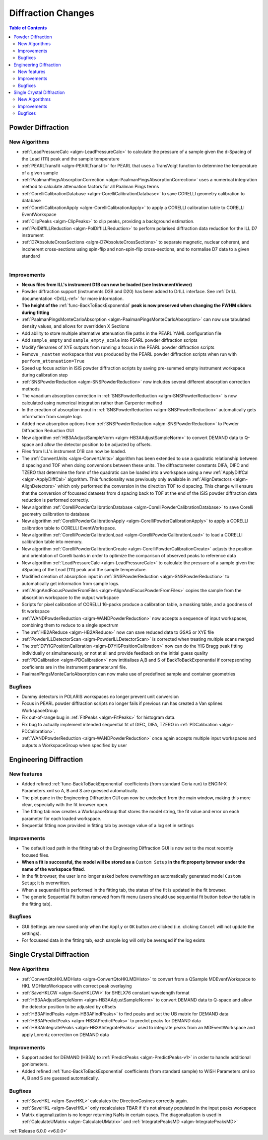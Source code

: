 ===================
Diffraction Changes
===================

.. contents:: Table of Contents
   :local:

Powder Diffraction
------------------

New Algorithms
##############

- :ref:`LeadPressureCalc <algm-LeadPressureCalc>` to calculate the pressure of a sample given the d-Spacing of the Lead (111) peak and the sample temperature
- :ref:`PEARLTransfit <algm-PEARLTransfit>` for PEARL that uses a TransVoigt function to determine the temperature of a given sample
- :ref:`PaalmanPingsAbsorptionCorrection <algm-PaalmanPingsAbsorptionCorrection>` uses a numerical integration method to calculate attenuation factors for all Paalman Pings terms
- :ref:`CorelliCalibrationDatabase <algm-CorelliCalibrationDatabase>` to save CORELLI geometry calibration to database
- :ref:`CorelliCalibrationApply <algm-CorelliCalibrationApply>` to apply a CORELLI calibration table to CORELLI EventWorkspace
- :ref:`ClipPeaks <algm-ClipPeaks>` to clip peaks, providing a background estimation.
- :ref:`PolDiffILLReduction <algm-PolDiffILLReduction>` to perform polarised diffraction data reduction for the ILL D7 instrument
- :ref:`D7AbsoluteCrossSections <algm-D7AbsoluteCrossSections>` to separate magnetic, nuclear coherent, and incoherent cross-sections using spin-flip and non-spin-flip cross-sections, and to normalise D7 data to a given standard

.. figure:: ../../images/IV_D1B.png
   :class: screenshot
   :width: 400px
   :align: right

Improvements
############

.. figure:: ../../images/Bk2Bk_exp.png
   :class: screenshot
   :width: 500px
   :align: right

- **Nexus files from ILL's instrument D1B can now be loaded (see InstrumentViewer)**
- Powder diffraction support (instruments D2B and D20) has been added to DrILL interface. See :ref:`DrILL documentation <DrILL-ref>` for more information.

- **The height of the** :ref:`func-BackToBackExponential` **peak is now preserved when changing the FWHM sliders during fitting**
- :ref:`PaalmanPingsMonteCarloAbsorption <algm-PaalmanPingsMonteCarloAbsorption>` can now use tabulated density values, and allows for overridden X Sections

- Add ability to store multiple alternative attenuation file paths in the PEARL YAML configuration file
- Add ``sample_empty`` and ``sample_empty_scale`` into PEARL powder diffraction scripts
- Modify filenames of XYE outputs from running a focus in the PEARL powder diffraction scripts
- Remove ``_noatten`` workspace that was produced by the PEARL powder diffraction scripts when run with ``perform_attenuation=True``
- Speed up focus action in ISIS powder diffraction scripts by saving pre-summed empty instrument workspace during calibration step

- :ref:`SNSPowderReduction <algm-SNSPowderReduction>` now includes several different absorption correction methods
- The vanadium absorption correction in :ref:`SNSPowderReduction <algm-SNSPowderReduction>` is now calculated using numerical integration rather than Carpenter method
- In the creation of absorption input in :ref:`SNSPowderReduction <algm-SNSPowderReduction>` automatically gets information from sample logs
- Added new absorption options from :ref:`SNSPowderReduction <algm-SNSPowderReduction>` to Powder Diffraction Reduction GUI
- New algorithm :ref:`HB3AAdjustSampleNorm <algm-HB3AAdjustSampleNorm>` to convert DEMAND data to Q-space and allow the detector position to be adjusted by offsets.
- Files from ILL's instrument D1B can now be loaded.
- The :ref:`ConvertUnits <algm-ConvertUnits>` algorithm has been extended to use a quadratic relationship between d spacing and TOF when doing conversions between these units. The diffractometer constants DIFA, DIFC and TZERO that determine the form of the quadratic can be loaded into a workspace using a new :ref:`ApplyDiffCal <algm-ApplyDiffCal>` algorithm. This functionality was previously only available in :ref:`AlignDetectors <algm-AlignDetectors>` which only performed the conversion in the direction TOF to d spacing. This change will ensure that the conversion of focussed datasets from d spacing back to TOF at the end of the ISIS powder diffraction data reduction is performed correctly.
- New algorithm :ref:`CorelliPowderCalibrationDatabase <algm-CorelliPowderCalibrationDatabase>` to save Corelli geometry calibration to database
- New algorithm :ref:`CorelliPowderCalibrationApply <algm-CorelliPowderCalibrationApply>` to apply a CORELLI calibration table to CORELLI EventWorkspace.
- New algorithm :ref:`CorelliPowderCalibrationLoad <algm-CorelliPowderCalibrationLoad>` to load a CORELLI calibration table into memory.
- New algorithm :ref:`CorelliPowderCalibrationCreate <algm-CorelliPowderCalibrationCreate>` adjusts the position and orientation of Corelli banks in order to optimize the comparison of observed peaks to reference data
- New algorithm :ref:`LeadPressureCalc <algm-LeadPressureCalc>` to calculate the pressure of a sample given the dSpacing of the Lead (111) peak and the sample temperature.
- Modified creation of absorption input in :ref:`SNSPowderReduction <algm-SNSPowderReduction>` to automatically get information from sample logs.

- :ref:`AlignAndFocusPowderFromFiles <algm-AlignAndFocusPowderFromFiles>` copies the sample from the absorption workspace to the output workspace
- Scripts for pixel calibration of CORELLI 16-packs produce a calibration table, a masking table, and a goodness of fit workspace
- :ref:`WANDPowderReduction <algm-WANDPowderReduction>` now accepts a sequence of input workspaces, combining them to reduce to a single spectrum
- The :ref:`HB2AReduce <algm-HB2AReduce>` now can save reduced data to GSAS or XYE file

- :ref:`PowderILLDetectorScan <algm-PowderILLDetectorScan>` is corrected when treating multiple scans merged
- The :ref:`D7YIGPositionCalibration <algm-D7YIGPositionCalibration>` now can do the YIG Bragg peak fitting individually or simultaneously, or not at all and provide feedback on the initial guess quality
- :ref:`PDCalibration <algm-PDCalibration>` now intitialises A,B and S of BackToBackExponential if correpsonding coeficients are in the instrument parameter.xml file.
- PaalmanPingsMonteCarloAbsorption can now make use of predefined sample and container geometries

Bugfixes
########

- Dummy detectors in POLARIS workspaces no longer prevent unit conversion
- Focus in PEARL powder diffraction scripts no longer fails if previous run has created a Van splines WorkspaceGroup
- Fix out-of-range bug in :ref:`FitPeaks <algm-FitPeaks>` for histogram data.
- Fix bug to actually implement intended sequential fit of DIFC, DIFA, TZERO in :ref:`PDCalibration <algm-PDCalibration>`.
- :ref:`WANDPowderReduction <algm-WANDPowderReduction>` once again accepts multiple input workspaces and outputs a WorkspaceGroup when specified by user


Engineering Diffraction
-----------------------

New features
############

- Added refined :ref:`func-BackToBackExponential` coefficients (from standard Ceria run) to ENGIN-X Parameters.xml so A, B and S are guessed automatically.
- The plot pane in the Engineering Diffraction GUI can now be undocked from the main window, making this more clear, especially with the fit browser open.
- The fitting tab now creates a WorkspaceGroup that stores the model string, the fit value and error on each parameter for each loaded workspace.
- Sequential fitting now provided in fitting tab by average value of a log set in settings


Improvements
############

.. figure:: ../../images/engdiff_custom_steup.png
   :class: screenshot
   :width: 500px
   :align: right

- The default load path in the fitting tab of the Engineering Diffraction GUI is now set to the most recently focused files.

- **When a fit is successful, the model will be stored as a** ``Custom Setup`` **in the fit property browser under the name of the workspace fitted**.
- In the fit browser, the user is no longer asked before overwriting an automatically generated  model ``Custom Setup``; it is overwritten.

- When a sequential fit is performed in the fitting tab, the status of the fit is updated in the fit browser.
- The generic Sequential Fit button removed from fit menu (users should use sequential fit button below the table in the fitting tab).

Bugfixes
########

- GUI Settings are now saved only when the ``Apply`` or ``OK`` button are clicked (i.e. clicking ``Cancel`` will not update the settings).
- For focussed data in the fitting tab, each sample log will only be averaged if the log exists


Single Crystal Diffraction
--------------------------

New Algorithms
##############

- :ref:`ConvertQtoHKLMDHisto <algm-ConvertQtoHKLMDHisto>` to convert from a QSample MDEventWorkspace to HKL MDHistoWorkspace with correct peak overlaying
- :ref:`SaveHKLCW <algm-SaveHKLCW>` for SHELX76 constant wavelength format
- :ref:`HB3AAdjustSampleNorm <algm-HB3AAdjustSampleNorm>` to convert DEMAND data to Q-space and allow the detector position to be adjusted by offsets
- :ref:`HB3AFindPeaks <algm-HB3AFindPeaks>` to find peaks and set the UB matrix for DEMAND data
- :ref:`HB3APredictPeaks <algm-HB3APredictPeaks>` to predict peaks for DEMAND data
- :ref:`HB3AIntegratePeaks <algm-HB3AIntegratePeaks>` used to integrate peaks from an MDEventWorkspace and apply Lorentz correction on DEMAND data

Improvements
############

- Support added for DEMAND (HB3A) to :ref:`PredictPeaks <algm-PredictPeaks-v1>` in order to handle additional goniometers.
- Added refined :ref:`func-BackToBackExponential` coefficients (from standard sample) to WISH Parameters.xml so A, B and S are guessed automatically.

Bugfixes
########
- :ref:`SaveHKL <algm-SaveHKL>` calculates the DirectionCosines correctly again.
- :ref:`SaveHKL <algm-SaveHKL>` only recalculates TBAR if it's not already populated in the input peaks workspace
- Matrix diagonalization is no longer returning NaNs in certain cases. The diagonalization is used in :ref:`CalculateUMatrix <algm-CalculateUMatrix>` and :ref:`IntegratePeaksMD <algm-IntegratePeaksMD>`

:ref:`Release 6.0.0 <v6.0.0>`
